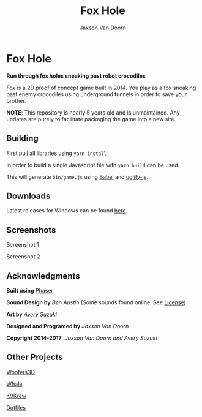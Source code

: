 
#+TITLE:	Fox Hole
#+AUTHOR:	Jaxson Van Doorn
#+EMAIL:	jaxson.vandoorn@gmail.com
#+OPTIONS:  num:nil

* Fox Hole
*Run through fox holes sneaking past robot crocodiles*

/Fox/ is a 2D proof of concept game built in 2014.  You play as a fox sneaking past enemy crocodiles using underground tunnels in order to save your brother.

*NOTE*: This repository is nearly 5 years old and is unmaintained.  Any updates are purely to facilitate packaging the game into a new site.
** Building
First pull all libraries using ~yarn install~

In order to build a single Javascript file with ~yarn build~ can be used.

This will generate ~bin/game.js~ using [[https://babeljs.io/][Babel]] and [[https://www.npmjs.com/package/uglify-js][uglify-js]].
** Downloads
Latest releases for Windows can be found [[https://github.com/woofers/fox-hole/releases][here]].
** Screenshots

#+CAPTION: Screenshot 1
#+NAME:    Screenshot 1
#+ATTR_HTML: :style margin-left: auto; margin-right: auto;
[[./screenshots/1.png]]

#+CAPTION: Screenshot 2
#+NAME:    Screenshot 2
#+ATTR_HTML: :style margin-left: auto; margin-right: auto;
[[./screenshots/2.png]]
** Acknowledgments
**** *Built using* [[https://phaser.io/][Phaser]]
**** *Sound Design by* /Ben Austin/ (Some sounds found online.  See [[https://github.com/woofers/fox-hole/blob/master/assets/sfx/LICENSE][License]])
**** *Art by* /Avery Suzuki/
**** *Designed and Programed by* /Jaxson Van Doorn/
**** *Copyright 2014-2017*, /Jaxson Van Doorn and Avery Suzuki/
** Other Projects
**** [[https://github.com/woofers/woofers3d][Woofers3D]]
**** [[https://github.com/woofers/whale][Whale]]
**** [[https://github.com/woofers/k9-krew][K9Krew]]
**** [[https://github.com/woofers/dotfiles][Dotfiles]]
